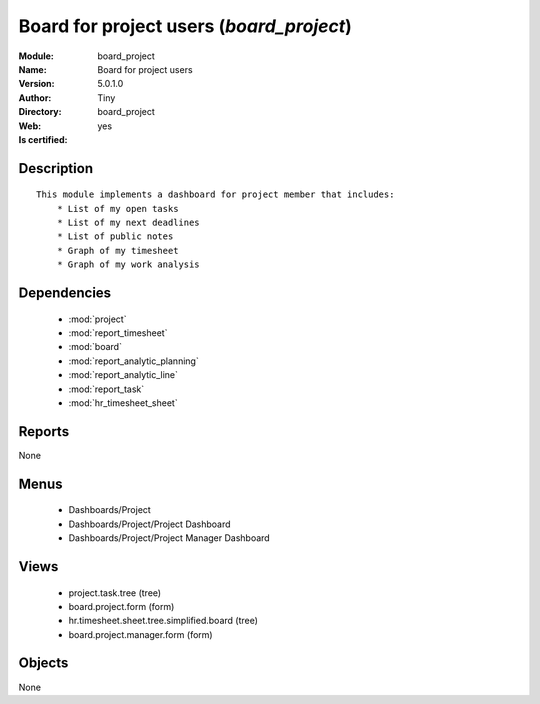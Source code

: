 
.. module:: board_project
    :synopsis: Board for project users (Quality Certified)
    :noindex:
.. 

.. raw:: html

    <link rel="stylesheet" href="../_static/hide_objects_in_sidebar.css" type="text/css" />

    <style>
      div.body p#module-board_project {
        display: none;
      }
    </style>

Board for project users (*board_project*)
=========================================
:Module: board_project
:Name: Board for project users
:Version: 5.0.1.0
:Author: Tiny
:Directory: board_project
:Web: 
:Is certified: yes

Description
-----------

::

  This module implements a dashboard for project member that includes:
      * List of my open tasks
      * List of my next deadlines
      * List of public notes
      * Graph of my timesheet
      * Graph of my work analysis

Dependencies
------------

 * :mod:`project`
 * :mod:`report_timesheet`
 * :mod:`board`
 * :mod:`report_analytic_planning`
 * :mod:`report_analytic_line`
 * :mod:`report_task`
 * :mod:`hr_timesheet_sheet`

Reports
-------

None


Menus
-------

 * Dashboards/Project
 * Dashboards/Project/Project Dashboard
 * Dashboards/Project/Project Manager Dashboard

Views
-----

 * project.task.tree (tree)
 * board.project.form (form)
 * hr.timesheet.sheet.tree.simplified.board (tree)
 * board.project.manager.form (form)


Objects
-------

None
